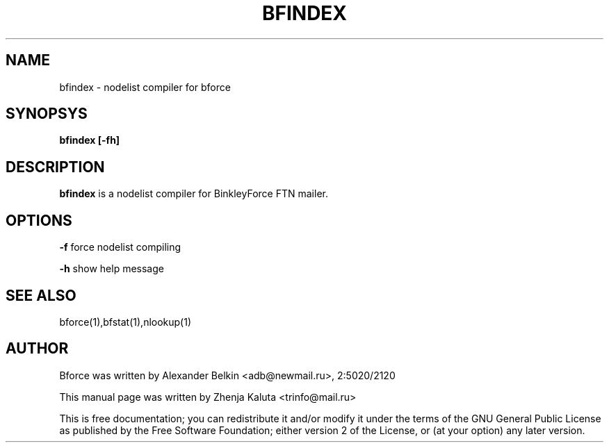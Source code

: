 .TH BFINDEX "1" "April 2003"
.SH NAME
bfindex \- nodelist compiler for bforce
.SH SYNOPSYS
\fBbfindex [-fh]\fR

.SH DESCRIPTION
\fBbfindex\fP is a nodelist compiler for BinkleyForce FTN mailer. 
.SH OPTIONS
\fB\-f\fR
force nodelist compiling
.P
\fB-h\fR
show help message
.SH SEE ALSO
bforce(1),bfstat(1),nlookup(1)
.SH AUTHOR
Bforce was written by Alexander Belkin <adb@newmail.ru>, 2:5020/2120
.P
This manual page was written by Zhenja Kaluta <trinfo@mail.ru>

This is free documentation; you can redistribute it and/or modify it
under the terms of the GNU General Public License as published by the
Free Software Foundation; either version 2 of the License, or (at your
option) any later version.
